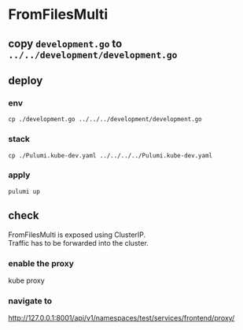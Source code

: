 * FromFilesMulti
** copy =development.go= to =../../development/development.go=
** deploy
*** env
#+BEGIN_SRC shell :results none
cp ./development.go ../../../development/development.go
#+END_SRC
*** stack
#+BEGIN_SRC shell :results none
cp ./Pulumi.kube-dev.yaml ../../../../Pulumi.kube-dev.yaml
#+END_SRC
*** apply
#+BEGIN_SRC shell :results none
pulumi up
#+END_SRC
** check
FromFilesMulti is exposed using ClusterIP. \\
Traffic has to be forwarded into the cluster.
*** enable the proxy
#+BEGIN_EXAMPLE shell
kube proxy
#+END_EXAMPLE
*** navigate to 
http://127.0.0.1:8001/api/v1/namespaces/test/services/frontend/proxy/

